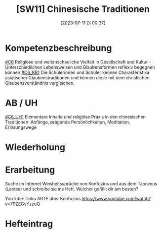 #+title:      [SW11] Chinesische Traditionen
#+date:       [2023-07-11 Di 00:37]
#+filetags:   :04:sw11:
#+identifier: 20230711T003702


* Kompetenzbeschreibung
[[#C6]] Religiöse und weltanschauliche Vielfalt in Gesellschaft und Kultur - Unterschiedlichen Lebensweisen und Glaubensformen reflexiv begegnen können
[[#C6_KB1]] Die Schülerinnen und Schüler kennen Charakteristika asiatischer Glaubenstraditionen und können diese mit dem christlichen Glaubensverständnis vergleichen.

* AB / UH
[[#C6_UH1]] Elementare Inhalte und religiöse Praxis in den chinesischen Traditionen: Anfänge, prägende Persönlichkeiten, Meditation, Erlösungswege

* Wiederholung


* Erarbeitung
Suche im Internet Weisheitssprüche von Konfuzius und aus dem Taoismus (Laotse) und schreibe sie ins Heft. Welcher gefällt dir am besten? 

YouTube: Doku ARTE über Konfuzius
[[https://www.youtube.com/watch?v=7PZEGvYzzuQ]]


* Hefteintrag

